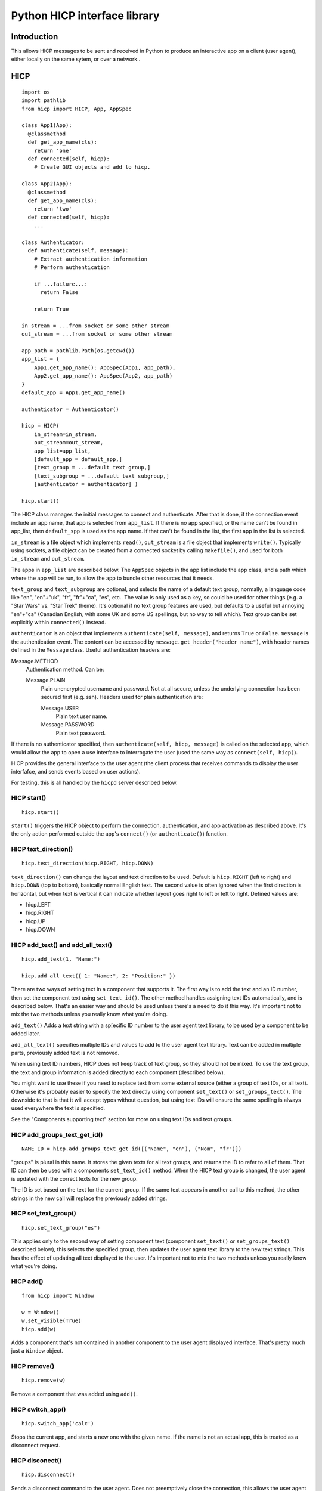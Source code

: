 =============================
Python HICP interface library
=============================

Introduction
============

This allows HICP messages to be sent and received in Python to produce an
interactive app on a client (user agent), either locally on the same sytem, or
over a network..

HICP
====

::

  import os
  import pathlib
  from hicp import HICP, App, AppSpec

  class App1(App):
    @classmethod
    def get_app_name(cls):
      return 'one'
    def connected(self, hicp):
      # Create GUI objects and add to hicp.

  class App2(App):
    @classmethod
    def get_app_name(cls):
      return 'two'
    def connected(self, hicp):
      ...

  class Authenticator:
    def authenticate(self, message):
      # Extract authentication information
      # Perform authentication

      if ...failure...:
        return False

      return True

  in_stream = ...from socket or some other stream
  out_stream = ...from socket or some other stream

  app_path = pathlib.Path(os.getcwd())
  app_list = {
      App1.get_app_name(): AppSpec(App1, app_path),
      App2.get_app_name(): AppSpec(App2, app_path) 
  }
  default_app = App1.get_app_name()

  authenticator = Authenticator()

  hicp = HICP(
      in_stream=in_stream,
      out_stream=out_stream,
      app_list=app_list,
      [default_app = default_app,]
      [text_group = ...default text group,]
      [text_subgroup = ...default text subgroup,]
      [authenticator = authenticator] )

  hicp.start()

The HICP class manages the initial messages to connect and authenticate. After
that is done, if the connection event include an app name, that app is selected
from ``app_list``. If there is no app specified, or the name can't be found in
app_list, then ``default_spp`` is used as the app name. If that can't be found
in the list, the first app in the list is selected.

``in_stream`` is a file object which implements ``read()``, ``out_stream`` is a
file object that implements ``write()``. Typically using sockets, a file object
can be created from a connected socket by calling ``makefile()``, and used for
both ``in_stream`` and ``out_stream``.

The apps in ``app_list`` are described below.
The ``AppSpec`` objects in the app list include the app class, and a path which
where the app will be run, to allow the app to bundle other resources that it
needs.

``text_group`` and ``text_subgroup`` are optional, and selects the name of a
default text group, normally, a language code like "en", "en"+"uk", "fr",
"fr"+"ca", "es", etc.. The value is
only used as a key, so could be used for other things (e.g. a "Star Wars" vs.
"Star Trek" theme). It's optional if no text group features are used, but
defaults to a useful but annoying "en"+"ca" (Canadian English, with some UK and
some US spellings, but no way to tell which). Text group can be set explicitly
within ``connected()`` instead.

``authenticator`` is an object that implements ``authenticate(self, message)``,
and returns ``True`` or ``False``. ``message`` is the authentication event. The
content can be accessed by ``message.get_header("header name")``, with header
names defined in the ``Message`` class. Useful authentication headers are:

Message.METHOD
    Authentication method. Can be:

    Message.PLAIN
        Plain unencrypted username and password.  Not at all secure, unless
        the underlying connection has been secured first (e.g. ssh). Headers
        used for plain authentication are:

        Message.USER
            Plain text user name.

        Message.PASSWORD
            Plain text password.

If there is no authenticator specified, then ``authenticate(self, hicp,
message)`` is called on the selected app, which would allow the app to open a
use interface to interrogate the user (used the same way as ``connect(self,
hicp)``).

HICP provides the general interface to the user agent (the client process
that receives commands to display the user interfafce, and sends events based
on user actions).

For testing, this is all handled by the ``hicpd`` server described below.

HICP start()
------------

::

  hicp.start()

``start()`` triggers the HICP object to perform the connection, authentication,
and app activation as described above. It's the only action performed outside
the app's ``connect()`` (or ``authenticate()``) function.

HICP text_direction()
---------------------

::

  hicp.text_direction(hicp.RIGHT, hicp.DOWN)

``text_direction()`` can change the layout and text direction to be used.
Default is ``hicp.RIGHT`` (left to right) and ``hicp.DOWN`` (top to bottom),
basically normal English text. The second value is often ignored when the first
direction is horizontal, but when text is vertical it can indicate whether
layout goes right to left or left to right.  Defined values are:

- hicp.LEFT
- hicp.RIGHT
- hicp.UP
- hicp.DOWN

HICP add_text() and add_all_text()
----------------------------------

::

  hicp.add_text(1, "Name:")

  hicp.add_all_text({ 1: "Name:", 2: "Position:" })

There are two ways of setting text in a component that supports it. The first
way is to add the text and an ID number, then set the component text using
``set_text_id()``. The other method handles assigning text IDs automatically,
and is described below. That's an easier way and should be used unless there's
a need to do it this way. It's important not to mix the two methods unless you
really know what you're doing.

``add_text()`` Adds a text string with a sp[ecific ID number to the user agent
text library, to be used by a component to be added later.

``add_all_text()`` specifies multiple IDs and values to add to the user agent
text library. Text can be added in multiple parts, previously added text is not
removed.

When using text ID numbers, HICP does not keep track of text group, so they
should not be mixed. To use the text group, the text and group information is
added directly to each component (described below).

You might want to use these if you need to replace text from some external
source (either a group of text IDs, or all text). Otherwise it's probably
easier to specify the text directly using component ``set_text()`` or
``set_groups_text()``. The downside to that is that it will accept typos
without question, but using text IDs will ensure the same spelling is always
used everywhere the text is specified.

See the "Components supporting text" section for more on using text IDs and
text groups.

HICP add_groups_text_get_id()
-----------------------------

::

  NAME_ID = hicp.add_groups_text_get_id([("Name", "en"), ("Nom", "fr")])

"groups" is plural in this name. It stores the given texts for all text groups,
and returns the ID to refer to all of them. That ID can then be used with a
components ``set_text_id()`` method.  When the HICP text group is changed, the
user agent is updated with the correct texts for the new group.

The ID is set based on the text for the current group. If the same text appears
in another call to this method, the other strings in the new call will replace
the previously added strings.

HICP set_text_group()
---------------------

::

  hicp.set_text_group("es")

This applies only to the second way of setting component text (component
``set_text()`` or ``set_groups_text()`` described below), this selects the
specified group, then updates the user agent text library to the new text
strings. This has the effect of updating all text displayed to the user.  It's
important not to mix the two methods unless you really know what you're doing.

HICP add()
----------

::

  from hicp import Window

  w = Window()
  w.set_visible(True)
  hicp.add(w)

Adds a component that's not contained in another component to the user agent
displayed interface. That's pretty much just a ``Window`` object.

HICP remove()
-------------

::

  hicp.remove(w)

Remove a component that was added using ``add()``.

HICP switch_app()
-----------------

::

  hicp.switch_app('calc')

Stops the current app, and starts a new one with the given name. If the name is
not an actual app, this is treated as a disconnect request.


HICP disconect()
----------------

::

  hicp.disconnect()

Sends a disconnect command to the user agent. Does not preemptively close the
connection, this allows the user agent time to do any cleanup it wants to, then
send a disconnect event when it's ready.

Apps
====

An ``App`` class is just a class which extendcs ``hicp.App``, and overrides the
methods it specifies. Those are:

``get_app_name(cls)``
  A class method which returns the name that the app expects to be referred to
  in the initial ``CONNECT`` message. If not overridden, this will return the
  class name. Generally not visible to the user.

``get_app_info(cls)``
  A class method which returns an ``AppInfo`` object. ``AppInfo.__init__()``
  parameters are:

  - app_name
  - display_name
  - description

  It contains these fields:

  ``app_name``
    The app name.

  ``display_name``
    A TextSelector with the name to display to users, if needed.

  ``description``
    A TextSelector with the description of the app.

  ``display_name`` and ``description`` are ``TextSelector`` objects to allow
  strings identified by group and subgroup (usually language codes). The
  parameters can be a string, a tuple (text, group, subgroup), a list of
  tuples, or an actual ``TextSelector`` object.

  If not overridden, this will use the result of ``get_app_name()`` for both
  name and description.

``connected(self, hicp)``
  Called after a connection is created and the app to run is identified and
  instantiated. This is where components are created and added to form a
  hierarchy that ends in windows added to the ``hicp`` object. Components must
  have event handlers to respond to use events, or the app won't do anything
  except display whatever is added here.

  Normally one handler (e.g. a "Quit" button, ot the window close handler) will
  call ``hicp.disconnect()`` to exit the app.

  If not overridden, this just calls ``hicp.disconnects()``.

An app can also implement ``authenticate(self, hicp, message)``, which is
called if there is no authenticator specified. The app could put up a window to
log in, though that window would be insecure so is not generally a good idea
unless no security is needed.

The ``App`` class also has the convenience method:

``new_app_window()``
  This creates a ``Window`` with a close handler that disconnects the app when
  closed.

Event handling
==============

::

  class UpdateButtonHandler:
    def feedback(self, hicp, event_message, component):
        ...optional event feedback...

    def process(self, event_message, component):
        ...optional long term processing...

    def update(self, hicp, event_message, component):
        ...optional update results

  update_button.set_handle_click(UpdateButtonHnadler())

Events are handled in three stages:

Feedback
  Update the user agent display with an indication that the event was received
  and is being processed. Only really needed if processing might take a long
  time, like updating a database or making an API call to a remote server, can
  be omitted if not needed.

Process
  Any long term operation is handled in a separate thread, allowing any other
  events to be handled meanwhile. Can be omitted if not needed.

  The process stage does not interact with the client at all, so there is no
  ``hicp`` parameter.

Update
  Update the user agent display with the results of the event processing, if
  there are any. This is normally where windows would be opened or closed,
  component contents would be updated, and so on, but there might be rare cases
  where there's no update necessary, so this is also optional.

``feedback()`` and ``update()`` stages are handled in the same thread, while all
``process()`` stages are in a separate thread. This means:

- All event ``feedback()``, ``process()``, and ``update()`` stages always
  happen in that order.

- All event ``feedback()`` stages are run in the order they are received.

- All event ``process()`` stages are run in the order they are received.

- ``update()`` stages might run in a different order than received.
  Specifically events with no ``process()`` handler will skip directly to
  ``update()`` while the previous event is busy.

- No two ``feedback()`` or ``update()`` stages from any event will run at the
  same time.

- No two ``process()`` stages from any event will run at the same time.

- ``process()`` stages might run at the same time as another event's
  ``feedback()`` or ``update()`` stages (but never its own).

Components
==========

Components supporting text
--------------------------

Components which support text can have the text id set once they've been
created, with ``set_text_id()``, ``set_text()``, or ``set_groups_text()``.
Those components are:

- Window
- Label
- Button

Component set_text_id()
-----------------------

First way of setting text:

::

  lc.set_text_id(5)
  window.add(lc, 2, 3)

  lc.set_text_id(6)
  lc.update()

This sets the component displayed text to the text in the user agent text
library indicated by the ID number, which can be a static number added
previously using HICP ``add_text()`` or ``add_all_text()``, or a dynamically
assigned number from ``add_groups_text_get_id()``.

A static ID doesn't support text groups, so shouldn't be mixed with
``set_text()`` or ``set_groups_text()``, but an assigned ID will work.

Component set_text() and set_groups_text()
------------------------------------------

Second (easier) way of setting text:

::

  lc.set_text("Name:", hicp)
  window.add(lc, 2, 3)

  lc.set_groups_text([("Name", "en"), ("Nom", "fr")], hicp)
  window.add(lc, 2, 3)

  lc.set_groups_text([("New Name", "en"), ("Nuveau Nom", "fr")], hicp)
  lc.update()

``set_text(t, hicp)`` is the equivalent to ``set_groups_text( [(t)], hicp )``,
it adds text for the current text group and no others. Can be used if there is
no multilingual support needed.

In ``set_groups_text()``, "groups" is plural, don't forget. It stores the given
texts for all text groups (automatically assigns the same ID for them all), and
updates user agant with the text for the current group. When the HICP text
group is changed, the user agent is updated with the correct texts for the new
group.

See HICP ``set_groups_text_get_id()`` for more information.

Component set_size()
--------------------

::

  from hicp import Label, Button

  l = Label()
  l.set_text("Options:")
  l.set_size(3, 1)  # Label is wide as three option buttons below it
  w.add(l, 0, 0)

  b1 = Button()
  b1.set_text("One")
  b1.set_handle_click(OptionOneHandler())
  w.add(b1, 0, 1)

  b2 = ...Option 2 button...
  w.add(b2, 1, 1)

  b3 = ...Option 3 button...
  w.add(b3, 2, 1)

Components that are contained in another (everything except windows) have a
size, which is the number of positions it should take up in a specific
direction, horizontal or vertical.

A component size larger than 1 is only a suggestion, if there is a component
that this one would cover, the size is shortened (similarly, if adding a
component would cover part of an existing component, that component's size is
also shortened). The special case of size 0 means extend the component as far
as possible without making the window any bigger (limited by the same size
rules). Default is ``(0, 0)``.

Window
======

::

  from hicp import Window, Button

  wc = WelcomeCloser()

  w = Window()
  w.set_text("Welcome")  # Window frame title.
  w.set_handle_close(wc)
  hicp.add(w)

  bc = ...a close button...

  w.add(bc, 0, 0)
  w.set_visible(true)
  w.update()

A window is a top level display component that is added directly to an HICP
object, and contains other components that are added to it.

Window text sets the window frame title.

Window add()
------------

::

  w.add(close_button, 3, 4)

``add()`` adds a component to the specified grid position (horizontal and
vertical). Any component at that position is replaced by the new one if
supported by the user agent. If not supported, the older component is not
replaced. The window size and other component positions might be shifted
around automatically.

Positions start at 0 and go up to 255.

There should be a ``remove()``, but I haven't done that yet.

Window set_visible()
--------------------

::

  w.set_visible(True)

When set to ``True`` makes the user agent display the window and contents. The
window can be added and constructed, then made visible when it's complete. When set to ``False`` the window will not be displayed.

Window set_handle_close()
-------------------------

::

  class CloseHandler:
    def feedback(self, hicp, event_message, component):
        ...optional event feedback...

    def process(self, event_message, component):
        ...optional long term processing...

    def update(self, hicp, event_message, component):
        hicp.remove(component)

  w.set_handle_close(CloseHandler())

When a window's "close" control on the frame is clicked, it sends a "close"
event. This handler should remove the window (closing it) or make it invisible
if it might be opened again. Closing the last window can also disconnect the
application (call ``hicp.disconnect()``).

Panel
=====

::

  from hicp import Button, Label, Panel

  # Lights panel.
  pl = Panel()

  lights = Label()
  lights.set_text("Lights")
  pl.add(lights, 0, 0)

  ...Add more things...

  w.add(pl, 0, 0)

  # Sound panel
  ps = Panel()

  sound = Label()
  sound.set_text("Sound")
  ps.add(sound, 9, 0)

  ...Add more things...

  w.add(ps, 1, 0)

  close = Button()
  ...
  w.add(close, 1, 1)

A panel provides the same layout as a window, but is added within a window or
another panel to provide flexible layout options.

Label
=====

::

  from hicp import Label

  l = Label()
  l.set_text("Welcome")

  w.add(l, 0, 0)

A label just displays text. It must be added to a container component (like a
window or panel).

Button
======

::

  from hicp import Button

  hb = ...button click handler...

  b = Button()
  b.set_text("Activate")
  b.set_handle_click(hb)

  w.add(b, 0, 1)

A button can be clicked to send an event that the specified handler processes.
The text is just displayed on the button. It must be added to a container
component (like a window or panel).

Button set_handle_click()
-------------------------

::

  class ActivateHandler:
    def feedback(self, hicp, event_message, component):
        ...optional event feedback...

    def process(self, event_message, component):
        ...optional long term processing...

    def update(self, hicp, event_message, component):
        ...optional update results

  b.set_handle_click(ActivateHandler())

The event handler is called when a button's click event is received, as
described above.

Button set_events()
-------------------------

::

  b.set_events(Button.DISABLED)

When set to Button.DISABLED, button events are not sent, events are sent when
set to Button.ENABLED (default).

TextField
=========

::

  from hicp import TextField

  user = ...an object with a .name string...

  htc = ...handler for text field changed content...

  tf = TextField()
  tf.set_content(user.name)
  tf.set_handle_changed(htc)

  w.add(tf, 1, 2)

A text field displays a single line of text content, and allows it to be edited
by the user. When editing is finished, a changed event is sent.

The text contents of a text field can have various attributes set, but user
agents typically don't support text with attributes for fields, only for multi
line text panels, but if there are attributes they are guaranteed to be
preserved and correct after the text content is changed.

TextField set_content() and get_content()
-----------------------------------------

::

  tf.set_content("0.0")

  price = tf.get_content()

The content is the text data to edit. Data is not part of the interface so
isn't handled like component text (no text ID or text group).

``get_content()`` is mostly useful in the change handler described below.

TextField set_attribute(), get_attribute_string(), set_attribute_string()
-------------------------------------------------------------------------

::

  from hicp import TextField

  tf.set_attribute(TextField.UNDERLINE, 5, 2)

Attributes are usually not displayed for text fields, but can still be set and
will be preserved as the text is edited. They're covered more for text panels,
which does display attributes normally.

``get_attribute_string()`` returns the attributes in a string form that is sent
in the hicp message protocol, and isn't normally useful except for debugging.
``set_attribute_string()`` sets attributes based on the same format of string,
and is less useful, except maybe for testing.

TextField set_handle_changed()
------------------------------

::

  class PriceEnteredHandler:
    def __init__(transaction):
      self.transaction = transaction

    def feedback(self, hicp, event_message, text_field):
        ...optional event feedback...

    def process(self, event_message, text_field):
        ...optional long term processing...

    def update(self, hicp, event_message, text_field):
        try:
          price_str = text_field.get_content()
          self.transaction.price = int(price_str)
        except:
          # Not a valid price or content not changed, do not update.
          pass

  tr = ...an object with a .price field...

  tf.set_handle_changed(PriceEnteredHandler(tr))

Once editing finishes, a changed event is sent which contains the changed text
and current attributes, if any. This is normally the entire text content once
editing is complete, not individual changes.

The text field is updated with the changed contents and attributes before the
handler functions are called.

hicpd
=====

A test server ``hicpd.py`` (in the ``hicpd`` directory) allows testing of apps.
It reads the environment variable ``HICPPATH`` for the base directory (or the
current directory where it is run if that's not set), and looks for any
application classes in any subdirectories under the ``apps`` directory, and the
specific ``default_app`` directory. Any classes extending the ``App`` classs
will be loaded and made available to a connecting client, and any app class in ``default_app`` will be used as the default app.

A new app can be added into a new subdirectory under ``apps``, and can be run
by including the app name in the initial ``CONNECT`` message.

Details on using the server is in the hicpd README file.

